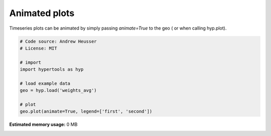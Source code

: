 
.. DO NOT EDIT.
.. THIS FILE WAS AUTOMATICALLY GENERATED BY SPHINX-GALLERY.
.. TO MAKE CHANGES, EDIT THE SOURCE PYTHON FILE:
.. "auto_examples/animate.py"
.. LINE NUMBERS ARE GIVEN BELOW.

.. only:: html

    .. note::
        :class: sphx-glr-download-link-note

        :ref:`Go to the end <sphx_glr_download_auto_examples_animate.py>`
        to download the full example code.

.. rst-class:: sphx-glr-example-title

.. _sphx_glr_auto_examples_animate.py:


=============================
Animated plots
=============================

Timeseries plots can be animated by simply passing `animate=True` to the geo (
or when calling hyp.plot).

.. GENERATED FROM PYTHON SOURCE LINES 10-22

.. code-block:: Python


    # Code source: Andrew Heusser
    # License: MIT

    # import
    import hypertools as hyp

    # load example data
    geo = hyp.load('weights_avg')

    # plot
    geo.plot(animate=True, legend=['first', 'second'])

**Estimated memory usage:**  0 MB


.. _sphx_glr_download_auto_examples_animate.py:

.. only:: html

  .. container:: sphx-glr-footer sphx-glr-footer-example

    .. container:: sphx-glr-download sphx-glr-download-jupyter

      :download:`Download Jupyter notebook: animate.ipynb <animate.ipynb>`

    .. container:: sphx-glr-download sphx-glr-download-python

      :download:`Download Python source code: animate.py <animate.py>`

    .. container:: sphx-glr-download sphx-glr-download-zip

      :download:`Download zipped: animate.zip <animate.zip>`


.. only:: html

 .. rst-class:: sphx-glr-signature

    `Gallery generated by Sphinx-Gallery <https://sphinx-gallery.github.io>`_

